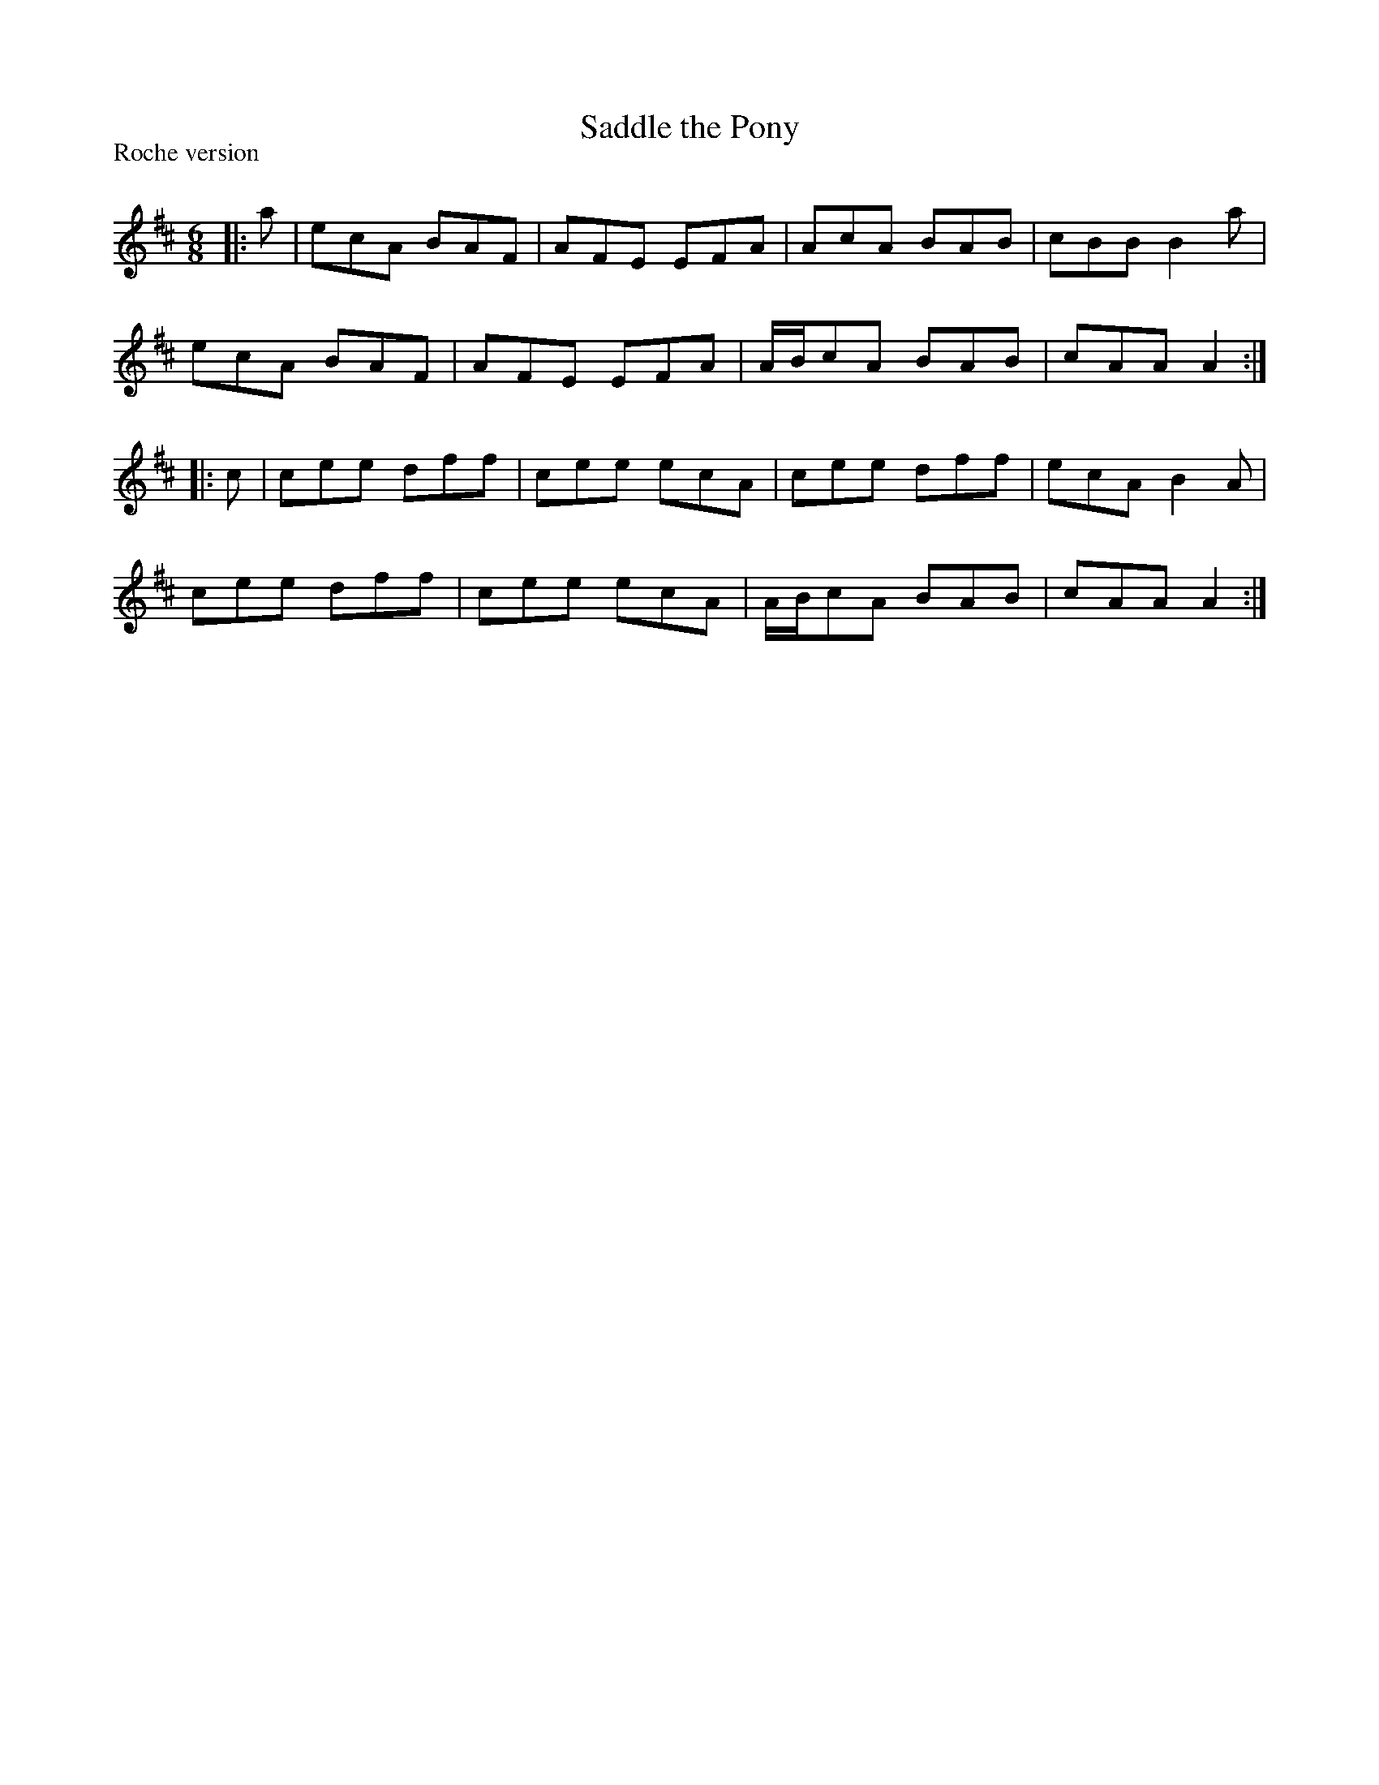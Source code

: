 X:1
T: Saddle the Pony
P:Roche version
R:Jig
Q:180
K:D
M:6/8
L:1/16
|:a2|e2c2A2 B2A2F2|A2F2E2 E2F2A2|A2c2A2 B2A2B2|c2B2B2 B4a2|
e2c2A2 B2A2F2|A2F2E2 E2F2A2|ABc2A2 B2A2B2|c2A2A2 A4:|
|:c2|c2e2e2 d2f2f2|c2e2e2 e2c2A2|c2e2e2 d2f2f2|e2c2A2 B4A2|
c2e2e2 d2f2f2|c2e2e2 e2c2A2|ABc2A2 B2A2B2|c2A2A2 A4:|
